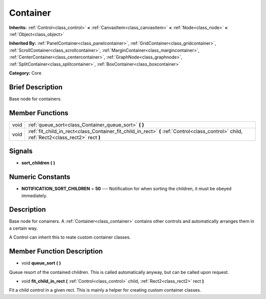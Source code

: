 .. _class_Container:

Container
=========

**Inherits:** :ref:`Control<class_control>` **<** :ref:`CanvasItem<class_canvasitem>` **<** :ref:`Node<class_node>` **<** :ref:`Object<class_object>`

**Inherited By:** :ref:`PanelContainer<class_panelcontainer>`, :ref:`GridContainer<class_gridcontainer>`, :ref:`ScrollContainer<class_scrollcontainer>`, :ref:`MarginContainer<class_margincontainer>`, :ref:`CenterContainer<class_centercontainer>`, :ref:`GraphNode<class_graphnode>`, :ref:`SplitContainer<class_splitcontainer>`, :ref:`BoxContainer<class_boxcontainer>`

**Category:** Core

Brief Description
-----------------

Base node for containers.

Member Functions
----------------

+-------+-----------------------------------------------------------------------------------------------------------------------------------------------+
| void  | :ref:`queue_sort<class_Container_queue_sort>`  **(** **)**                                                                                    |
+-------+-----------------------------------------------------------------------------------------------------------------------------------------------+
| void  | :ref:`fit_child_in_rect<class_Container_fit_child_in_rect>`  **(** :ref:`Control<class_control>` child, :ref:`Rect2<class_rect2>` rect  **)** |
+-------+-----------------------------------------------------------------------------------------------------------------------------------------------+

Signals
-------

-  **sort_children**  **(** **)**

Numeric Constants
-----------------

- **NOTIFICATION_SORT_CHILDREN** = **50** --- Notification for when sorting the children, it must be obeyed immediately.

Description
-----------

Base node for conainers. A :ref:`Container<class_container>` contains other controls and automatically arranges them in a certain way.

A Control can inherit this to reate custom container classes.

Member Function Description
---------------------------

.. _class_Container_queue_sort:

- void  **queue_sort**  **(** **)**

Queue resort of the contained children. This is called automatically anyway, but can be called upon request.

.. _class_Container_fit_child_in_rect:

- void  **fit_child_in_rect**  **(** :ref:`Control<class_control>` child, :ref:`Rect2<class_rect2>` rect  **)**

Fit a child control in a given rect. This is mainly a helper for creating custom container classes.


